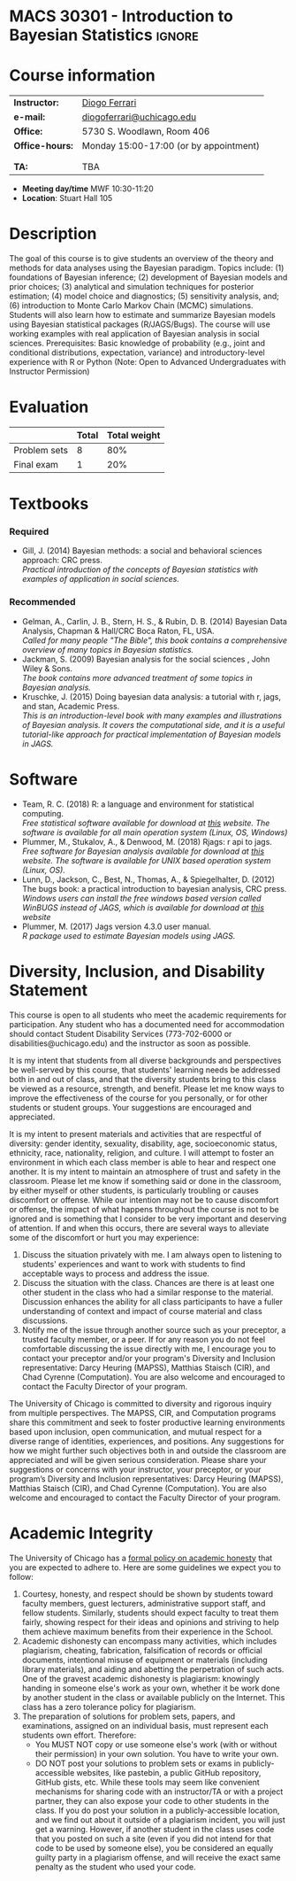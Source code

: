 #+LATEX_HEADER:  \usepackage{titlesec}
#+LATEX_HEADER:  \titleformat{\chapter}[display]
#+LATEX_HEADER:    {\normalfont\sffamily\huge\bfseries\color{blue}}
#+LATEX_HEADER:    {\chaptertitlename\ \thechapter}{20pt}{\normalsize} \titleformat{\section}
#+LATEX_HEADER:    {\normalfont\sffamily\large\bfseries\color{Black}}
#+LATEX_HEADER:    {\thesection}{1em}{}


* MACS 30301 - Introduction to Bayesian Statistics                  :ignore:

#+BEGIN_SRC latex :exports results :results raw
--------------------------------------------------
\begin{center}
\textbf{\Large MACS 30301 - Introduction to Bayesian Statistics}

Computational Social Science

Division of the Social Sciences

University of Chicago

Autumn/2019
\end{center}
--------------------------------------------------
#+END_SRC
* Course information
:PROPERTIES:
:UNNUMBERED: t
:END:

#+ATTR_LaTeX: :center t :align rl
| *Instructor:*   | [[https://.diogoferrari.com][Diogo Ferrari]]                          |
| *e-mail:*       | [[mailto:diogoferrari@uchicago.edu][diogoferrari@uchicago.edu]]              |
| *Office:*       | 5730 S. Woodlawn, Room 406             |
| *Office-hours:* | Monday 15:00-17:00 (or by appointment) |
|                 |                                        |
|                 |                                        |
| *TA:*           | TBA                                    |


- *Meeting day/time*  MWF 10:30-11:20
- *Location*: Stuart Hall 105

* Description
:PROPERTIES:
:UNNUMBERED: t
:END:

The goal of this course is to give students an overview of the theory and methods for data analyses using the Bayesian paradigm. Topics include: (1) foundations of Bayesian inference; (2) development of Bayesian models and prior choices; (3) analytical and simulation techniques for posterior estimation; (4) model choice and diagnostics; (5) sensitivity analysis, and; (6) introduction to Monte Carlo Markov Chain (MCMC) simulations. Students will also learn how to estimate and summarize Bayesian models using Bayesian statistical packages (R/JAGS/Bugs). The course will use working examples with real application of Bayesian analysis in social sciences. Prerequisites: Basic knowledge of probability (e.g., joint and conditional distributions, expectation, variance) and introductory-level experience with R or Python (Note: Open to Advanced Undergraduates with Instructor Permission)

* Evaluation
:PROPERTIES:
:UNNUMBERED: t
:END:

#+ATTR_LaTeX: :center nil :align |r|c|c|
|--------------+-------+--------------|
|              | Total | Total weight |
|--------------+-------+--------------|
| Problem sets |     8 |          80% |
| Final exam   |     1 |          20% |
|--------------+-------+--------------|

* Schedule                                                         :noexport:
:PROPERTIES:
:UNNUMBERED: t
:END:
*** Calendar
#+ATTR_LATEX: :align |c|c|l|p{9cm}|l| :font \footnotesize


Ideas for problem sets
- some to derive analytically the posterior with conjugate prior
- some with non analytical solution, bot easy to simulate
- some intractable
- Review previous solutions of PS, as ask how to estimate prior using MCMC
  
Topics
- Priors
  - Relative to the origem
	- Elicited
	  - Informative
	  - Uninformative
	  - Improper
	- Objective
	  - Jeffreys
	  - Reference
  - Relative to its relation to p(theta | x)
	- Conjugate
- Hierarchical models
- MCMC
  - MCMC estimation
  - MCMC convergence
	- cite:cowles1996markov
- Summaries of the posterior
  - mean
  - median
  - 95% HPDI
  - BIC, DIC
  - Bayes Factor
- Examples
  - FMM of normals


|  # |      |     |                                             |                                                                                   |            | <10>       | <30>                           |
|----+------+-----+---------------------------------------------+-----------------------------------------------------------------------------------+------------+------------+--------------------------------|
|  # | Week | Day | Topic                                       | Lecture content                                                                   |            | Assignment | Assignment Content             |
|----+------+-----+---------------------------------------------+-----------------------------------------------------------------------------------+------------+------------+--------------------------------|
|  1 |    1 |     | Introduction                                | Course introduction, bayes rule, history                                          |            |            |                                |
|  2 |    1 |     | Motivation for Bayesian Statistics          | de Finetti, Examples, Decision Theory                                             |            |            |                                |
|  3 |    1 |     | The prior distribution: Preliminaries       | estimating posterior, definitions of various priors, examples, kernel, exp family | JG 4.1-4.2 | PS1 (ho)   | (derive exp family for various dist ) |
|----+------+-----+---------------------------------------------+-----------------------------------------------------------------------------------+------------+------------+--------------------------------|
|  4 |    2 |     | Prior Distribution (conjugate priors)       |                                                                                   | JG 4.3     |            |                                |
|  5 |    2 |     | Prior Distribution (conjugate priors)       |                                                                                   |            |            |                                |
|  6 |    2 |     | Prior Distribution                          |                                                                                   |            | PS2 (ho); *PS1 (d)* | (analytical der of normal-normal) |
|----+------+-----+---------------------------------------------+-----------------------------------------------------------------------------------+------------+------------+--------------------------------|
|  7 |    3 |     | Prior Distribution                          | (Jeffrey's)                                                                       |            |            |                                |
|  8 |    3 |     | Prior Distribution                          | (Objective Bayes, objective prior and reference prior see MJ lec 7)               |            |            |                                |
|  9 |    3 |     | Prior Distribution                          | (more on objective bayes)                                                         |            | PS3 (ho); *PS2 (d)* | (effect of diff priors)        |
|----+------+-----+---------------------------------------------+-----------------------------------------------------------------------------------+------------+------------+--------------------------------|
| 10 |    4 |     | Sensitivity and Prior perturbation analysis |                                                                                   |            |            |                                |
| 11 |    4 |     | Sensitivity and Prior perturbation analysis |                                                                                   |            |            |                                |
| 12 |    4 |     | Hierarchical Bayesian Models                |                                                                                   |            | PS4 (ho); *PS3 (d)* | (derive hiearachical, Sensitivity) |
|----+------+-----+---------------------------------------------+-----------------------------------------------------------------------------------+------------+------------+--------------------------------|
| 13 |    5 |     | MC esitmation                               |                                                                                   |            |            |                                |
| 14 |    5 |     | MCMC intro                                  |                                                                                   |            |            |                                |
| 15 |    5 |     |                                             |                                                                                   |            | PS5 (ho); *PS4 (d)* |                                |
|----+------+-----+---------------------------------------------+-----------------------------------------------------------------------------------+------------+------------+--------------------------------|
| 16 |    6 |     |                                             |                                                                                   |            |            |                                |
| 17 |    6 |     |                                             |                                                                                   |            |            |                                |
| 18 |    6 |     |                                             |                                                                                   |            | PS6 (ho); *PS5 (d)* |                                |
|----+------+-----+---------------------------------------------+-----------------------------------------------------------------------------------+------------+------------+--------------------------------|
| 19 |    7 |     |                                             |                                                                                   |            |            |                                |
| 20 |    7 |     |                                             |                                                                                   |            |            |                                |
| 21 |    7 |     |                                             |                                                                                   |            | PS7 (ho); *PS6 (d)* |                                |
|----+------+-----+---------------------------------------------+-----------------------------------------------------------------------------------+------------+------------+--------------------------------|
| 22 |    8 |     |                                             |                                                                                   |            |            |                                |
| 23 |    8 |     |                                             |                                                                                   |            |            |                                |
| 24 |    8 |     |                                             |                                                                                   |            | PS8 (ho); *PS7 (d)* |                                |
|----+------+-----+---------------------------------------------+-----------------------------------------------------------------------------------+------------+------------+--------------------------------|
| 25 |    9 |     |                                             |                                                                                   |            |            |                                |
| 26 |    9 |     |                                             |                                                                                   |            |            |                                |
| 27 |    9 |     |                                             |                                                                                   |            | *PS8 (d)*  |                                |
|----+------+-----+---------------------------------------------+-----------------------------------------------------------------------------------+------------+------------+--------------------------------|
| 28 |   10 |     | Summaries of the posterior                  |                                                                                   |            |            |                                |
| 29 |   10 |     | Summaries of the posterior                  |                                                                                   |            |            |                                |
| 30 |   10 |     |                                             |                                                                                   |            | *Final Exam* |                                |
|----+------+-----+---------------------------------------------+-----------------------------------------------------------------------------------+------------+------------+--------------------------------|
- ho: hand out
- d: due date
*** Scheduled readings
**** Lecture 1: The Bayesian Paradigm
***** Optional
- Fienberg, S. E., & Others,  (2006). /When Did Bayesian Inference Become "Bayesian"?/, Bayesian Analysis, *1(1)*, 1–40. 
**** Lecture 2: Motivation for Bayesian Statistics
***** Required
****** cite:gill2014bayesian - Chapter 2.1: Purpose
****** cite:gill2014bayesian - Chapter 2.2: The Basic Bayesian Framework
****** cite:gill2014bayesian - Chapter 2.4: Bayesian “Learning”
****** cite:gill2014bayesian - Chapter 2.6: Bayesian versus Non-Bayesian Approaches
**** Lecture 3: Prior Distribution: Preliminaries
***** Required
****** cite:gill2014bayesian - Ch 2.5: Comments on Prior Distributions
****** cite:gill2014bayesian - Ch 4.1: A Prior Discussion of Priors
****** 
***** Optional
****** cite:wasserman-2006-frequestist
**** Lecture X: Summaries of the Posterior
***** Required
****** cite:gill2014bayesian - Chapter 2.3.2 Summarizing Posterior Distributions with Intervals
****** cite:gill2014bayesian - Chapter 2.3.3 Quantile Posterior Summaries
* Textbooks
:PROPERTIES:
:UNNUMBERED: t
:END:
*** Required
- Gill, J. (2014) Bayesian methods: a social and behavioral sciences approach: CRC press.\\
  /Practical introduction of the concepts of Bayesian statistics with examples of application in social sciences./
*** Recommended
- Gelman, A., Carlin, J. B., Stern, H. S., & Rubin, D. B.  (2014) Bayesian Data Analysis, Chapman & Hall/CRC Boca Raton, FL, USA.\\
  /Called for many people "The Bible", this book contains a comprehensive overview of many topics in Bayesian statistics./
- Jackman, S. (2009)  Bayesian analysis for the social sciences , John Wiley & Sons.\\
  /The book contains more advanced treatment of some topics in Bayesian analysis./
- Kruschke, J. (2015) Doing bayesian data analysis: a tutorial with r, jags, and stan, Academic Press.\\
  /This is an introduction-level book with many examples and illustrations of Bayesian analysis. It covers the computational side, and it is a useful tutorial-like approach for practical implementation of Bayesian models in JAGS./
* Software
:PROPERTIES:
:UNNUMBERED: t
:END:
- Team, R. C. (2018) R: a language and environment for statistical computing.\\
  /Free statistical software available for download at [[https://www.r-project.org/][this]] website. The software is available for all main operation system (Linux, OS, Windows)/
- Plummer, M., Stukalov, A., & Denwood, M. (2018) Rjags: r api to jags.\\
  /Free software for Bayesian analysis available for download at [[https://sourceforge.net/projects/mcmc-jags/files/][this]] website. The software is available for UNIX based operation system (Linux, OS)./
- Lunn, D., Jackson, C., Best, N., Thomas, A., & Spiegelhalter, D. (2012) The bugs book: a practical introduction to bayesian analysis, CRC press.\\
  /Windows users can install the free windows based version called WinBUGS instead of JAGS, which is available for download at [[https://www.mrc-bsu.cam.ac.uk/software/bugs/the-bugs-project-winbugs/][this]] website/
- Plummer, M. (2017) Jags version 4.3.0 user manual.\\
  /R package used to estimate Bayesian models using JAGS./
* Diversity, Inclusion, and Disability Statement
:PROPERTIES:
:UNNUMBERED: t
:END:

This course is open to all students who meet the academic requirements for participation. Any student who has a documented need for accommodation should contact Student Disability Services (773-702-6000 or disabilities@uchicago.edu) and the instructor as soon as possible.


It is my intent that students from all diverse backgrounds and perspectives be well-served by this course, that students' learning needs be addressed both in and out of class, and that the diversity students bring to this class be viewed as a resource, strength, and benefit. Please let me know ways to improve the effectiveness of the course for you personally, or for other students or student groups. Your suggestions are encouraged and appreciated.

It is my intent to present materials and activities that are respectful of diversity: gender identity, sexuality, disability, age, socioeconomic status, ethnicity, race, nationality, religion, and culture. I will attempt to foster an environment in which each class member is able to hear and respect one another. It is my intent to maintain an atmosphere of trust and safety in the classroom. Please let me know if something said or done in the classroom, by either myself or other students, is particularly troubling or causes discomfort or offense. While our intention may not be to cause discomfort or offense, the impact of what happens throughout the course is not to be ignored and is something that I consider to be very important and deserving of attention. If and when this occurs, there are several ways to alleviate some of the discomfort or hurt you may experience:

1. Discuss the situation privately with me. I am always open to listening to students' experiences and want to work with students to find acceptable ways to process and address the issue.
2. Discuss the situation with the class. Chances are there is at least one other student in the class who had a similar response to the material. Discussion enhances the ability for all class participants to have a fuller understanding of context and impact of course material and class discussions.
3. Notify me of the issue through another source such as your preceptor, a trusted faculty member, or a peer. If for any reason you do not feel comfortable discussing the issue directly with me, I encourage you to contact your preceptor and/or your program's Diversity and Inclusion representative: Darcy Heuring (MAPSS), Matthias Staisch (CIR), and Chad Cyrenne (Computation). You are also welcome and encouraged to contact the Faculty Director of your program.

The University of Chicago is committed to diversity and rigorous inquiry from multiple perspectives. The MAPSS, CIR, and Computation programs share this commitment and seek to foster productive learning environments based upon inclusion, open communication, and mutual respect for a diverse range of identities, experiences, and positions. Any suggestions for how we might further such objectives both in and outside the classroom are appreciated and will be given serious consideration. Please share your suggestions or concerns with your instructor, your preceptor, or your program’s Diversity and Inclusion representatives: Darcy Heuring (MAPSS), Matthias Staisch (CIR), and Chad Cyrenne (Computation). You are also welcome and encouraged to contact the Faculty Director of your program.
* Academic Integrity
:PROPERTIES:
:UNNUMBERED: t
:END:

The University of Chicago has a [[https://studentmanual.sites.uchicago.edu/Policies#Honesty][formal policy on academic honesty]] that you are expected to adhere to. Here are some guidelines we expect you to follow:
1. Courtesy, honesty, and respect should be shown by students toward faculty members, guest lecturers, administrative support staff, and fellow students. Similarly, students should expect faculty to treat them fairly, showing respect for their ideas and opinions and striving to help them achieve maximum benefits from their experience in the School.
2. Academic dishonesty can encompass many activities, which includes plagiarism, cheating, fabrication, falsification of records or official documents, intentional misuse of equipment or materials (including library materials), and aiding and abetting the perpetration of such acts. One of the gravest academic dishonesty is plagiarism: knowingly handing in someone else's work as your own, whether it be work done by another student in the class or available publicly on the Internet. This class has a zero tolerance policy for plagiarism.
3. The preparation of solutions for problem sets, papers, and examinations, assigned on an individual basis, must represent each students own effort. Therefore:
   - You MUST NOT copy or use someone else's work (with or without their permission) in your own solution. You have to write your own.
   - DO NOT post your solutions to problem sets or exams in publicly-accessible websites, like pastebin, a public GitHub repository, GitHub gists, etc. While these tools may seem like convenient mechanisms for sharing code with an instructor/TA or with a project partner, they can also expose your code to other students in the class. If you do post your solution in a publicly-accessible location, and we find out about it outside of a plagiarism incident, you will just get a warning. However, if another student in the class uses code that you posted on such a site (even if you did not intend for that code to be used by someone else), you be considered an equally guilty party in a plagiarism offense, and will receive the exact same penalty as the student who used your code.



